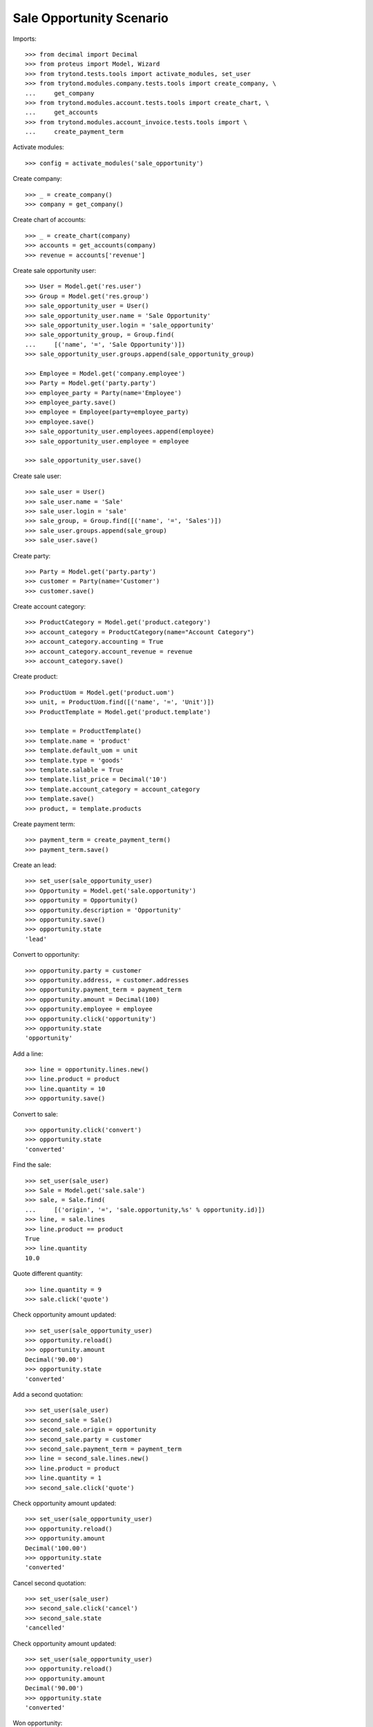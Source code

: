 =========================
Sale Opportunity Scenario
=========================

Imports::

    >>> from decimal import Decimal
    >>> from proteus import Model, Wizard
    >>> from trytond.tests.tools import activate_modules, set_user
    >>> from trytond.modules.company.tests.tools import create_company, \
    ...     get_company
    >>> from trytond.modules.account.tests.tools import create_chart, \
    ...     get_accounts
    >>> from trytond.modules.account_invoice.tests.tools import \
    ...     create_payment_term

Activate modules::

    >>> config = activate_modules('sale_opportunity')

Create company::

    >>> _ = create_company()
    >>> company = get_company()

Create chart of accounts::

    >>> _ = create_chart(company)
    >>> accounts = get_accounts(company)
    >>> revenue = accounts['revenue']

Create sale opportunity user::

    >>> User = Model.get('res.user')
    >>> Group = Model.get('res.group')
    >>> sale_opportunity_user = User()
    >>> sale_opportunity_user.name = 'Sale Opportunity'
    >>> sale_opportunity_user.login = 'sale_opportunity'
    >>> sale_opportunity_group, = Group.find(
    ...     [('name', '=', 'Sale Opportunity')])
    >>> sale_opportunity_user.groups.append(sale_opportunity_group)

    >>> Employee = Model.get('company.employee')
    >>> Party = Model.get('party.party')
    >>> employee_party = Party(name='Employee')
    >>> employee_party.save()
    >>> employee = Employee(party=employee_party)
    >>> employee.save()
    >>> sale_opportunity_user.employees.append(employee)
    >>> sale_opportunity_user.employee = employee

    >>> sale_opportunity_user.save()

Create sale user::

    >>> sale_user = User()
    >>> sale_user.name = 'Sale'
    >>> sale_user.login = 'sale'
    >>> sale_group, = Group.find([('name', '=', 'Sales')])
    >>> sale_user.groups.append(sale_group)
    >>> sale_user.save()

Create party::

    >>> Party = Model.get('party.party')
    >>> customer = Party(name='Customer')
    >>> customer.save()

Create account category::

    >>> ProductCategory = Model.get('product.category')
    >>> account_category = ProductCategory(name="Account Category")
    >>> account_category.accounting = True
    >>> account_category.account_revenue = revenue
    >>> account_category.save()

Create product::

    >>> ProductUom = Model.get('product.uom')
    >>> unit, = ProductUom.find([('name', '=', 'Unit')])
    >>> ProductTemplate = Model.get('product.template')

    >>> template = ProductTemplate()
    >>> template.name = 'product'
    >>> template.default_uom = unit
    >>> template.type = 'goods'
    >>> template.salable = True
    >>> template.list_price = Decimal('10')
    >>> template.account_category = account_category
    >>> template.save()
    >>> product, = template.products

Create payment term::

    >>> payment_term = create_payment_term()
    >>> payment_term.save()

Create an lead::

    >>> set_user(sale_opportunity_user)
    >>> Opportunity = Model.get('sale.opportunity')
    >>> opportunity = Opportunity()
    >>> opportunity.description = 'Opportunity'
    >>> opportunity.save()
    >>> opportunity.state
    'lead'

Convert to opportunity::

    >>> opportunity.party = customer
    >>> opportunity.address, = customer.addresses
    >>> opportunity.payment_term = payment_term
    >>> opportunity.amount = Decimal(100)
    >>> opportunity.employee = employee
    >>> opportunity.click('opportunity')
    >>> opportunity.state
    'opportunity'

Add a line::

    >>> line = opportunity.lines.new()
    >>> line.product = product
    >>> line.quantity = 10
    >>> opportunity.save()

Convert to sale::

    >>> opportunity.click('convert')
    >>> opportunity.state
    'converted'

Find the sale::

    >>> set_user(sale_user)
    >>> Sale = Model.get('sale.sale')
    >>> sale, = Sale.find(
    ...     [('origin', '=', 'sale.opportunity,%s' % opportunity.id)])
    >>> line, = sale.lines
    >>> line.product == product
    True
    >>> line.quantity
    10.0

Quote different quantity::

    >>> line.quantity = 9
    >>> sale.click('quote')

Check opportunity amount updated::

    >>> set_user(sale_opportunity_user)
    >>> opportunity.reload()
    >>> opportunity.amount
    Decimal('90.00')
    >>> opportunity.state
    'converted'

Add a second quotation::

    >>> set_user(sale_user)
    >>> second_sale = Sale()
    >>> second_sale.origin = opportunity
    >>> second_sale.party = customer
    >>> second_sale.payment_term = payment_term
    >>> line = second_sale.lines.new()
    >>> line.product = product
    >>> line.quantity = 1
    >>> second_sale.click('quote')

Check opportunity amount updated::

    >>> set_user(sale_opportunity_user)
    >>> opportunity.reload()
    >>> opportunity.amount
    Decimal('100.00')
    >>> opportunity.state
    'converted'

Cancel second quotation::

    >>> set_user(sale_user)
    >>> second_sale.click('cancel')
    >>> second_sale.state
    'cancelled'

Check opportunity amount updated::

    >>> set_user(sale_opportunity_user)
    >>> opportunity.reload()
    >>> opportunity.amount
    Decimal('90.00')
    >>> opportunity.state
    'converted'

Won opportunity::

    >>> set_user(sale_user)
    >>> sale.click('confirm')
    >>> set_user(sale_opportunity_user)
    >>> opportunity.reload()
    >>> opportunity.state
    'won'

Check opportunity state updated::

    >>> set_user(sale_opportunity_user)
    >>> opportunity.reload()
    >>> opportunity.state
    'won'
